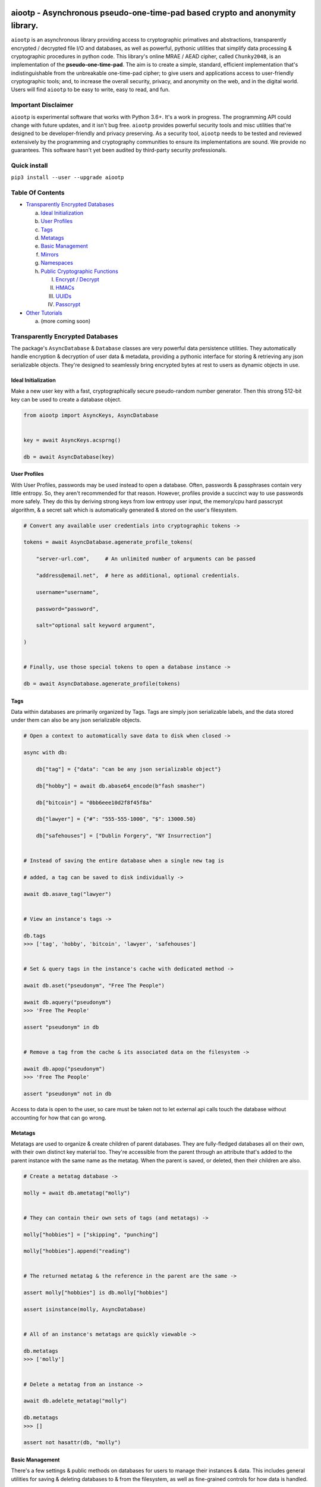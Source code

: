.. image:: https://raw.githubusercontent.com/rmlibre/aiootp/master/logo.png
    :target: https://raw.githubusercontent.com/rmlibre/aiootp/master/logo.png
    :alt: logo for python package named aiootp




aiootp - Asynchronous pseudo-one-time-pad based crypto and anonymity library.
=============================================================================

``aiootp`` is an asynchronous library providing access to cryptographic 
primatives and abstractions, transparently encrypted / decrypted file 
I/O and databases, as well as powerful, pythonic utilities that 
simplify data processing & cryptographic procedures in python code. 
This library's online MRAE / AEAD cipher, called ``Chunky2048``, is an 
implementation of the **pseudo-one-time-pad**. The aim is to create a simple, 
standard, efficient implementation that's indistinguishable from the 
unbreakable one-time-pad cipher; to give users and applications access to 
user-friendly cryptographic tools; and, to increase the overall security, 
privacy, and anonymity on the web, and in the digital world. Users will 
find ``aiootp`` to be easy to write, easy to read, and fun. 




Important Disclaimer
--------------------

``aiootp`` is experimental software that works with Python 3.6+. 
It's a work in progress. The programming API could change with 
future updates, and it isn't bug free. ``aiootp`` provides powerful 
security tools and misc utilities that're designed to be 
developer-friendly and privacy preserving. 
As a security tool, ``aiootp`` needs to be tested and reviewed 
extensively by the programming and cryptography communities to 
ensure its implementations are sound. We provide no guarantees. 
This software hasn't yet been audited by third-party security 
professionals. 




Quick install
-------------

``pip3 install --user --upgrade aiootp``




Table Of Contents
-----------------

- `Transparently Encrypted Databases`_

  a) `Ideal Initialization`_
  
  b) `User Profiles`_
  
  c) `Tags`_
  
  d) `Metatags`_
  
  e) `Basic Management`_
  
  f) `Mirrors`_
  
  g) `Namespaces`_
  
  h) `Public Cryptographic Functions`_

     I. `Encrypt / Decrypt`_
     
     II. `HMACs`_
     
     III. `UUIDs`_
     
     IV. `Passcrypt`_

- `Other Tutorials`_

  a) (more coming soon)




_`Transparently Encrypted Databases`
------------------------------------

The package's ``AsyncDatabase`` & ``Database`` classes are very powerful data persistence utilities. They automatically handle encryption & decryption of user data & metadata, providing a pythonic interface for storing & retrieving any json serializable objects. They're designed to seamlessly bring encrypted bytes at rest to users as dynamic objects in use.


_`Ideal Initialization`
^^^^^^^^^^^^^^^^^^^^^^^

Make a new user key with a fast, cryptographically secure pseudo-random number generator. Then this strong 512-bit key can be used to create a database object.

.. code-block:: python

    from aiootp import AsyncKeys, AsyncDatabase
    
    
    key = await AsyncKeys.acsprng()

    db = await AsyncDatabase(key)
    

_`User Profiles`
^^^^^^^^^^^^^^^^

With User Profiles, passwords may be used instead to open a database. Often, passwords & passphrases contain very little entropy. So, they aren't recommended for that reason. However, profiles provide a succinct way to use passwords more safely. They do this by deriving strong keys from low entropy user input, the memory/cpu hard passcrypt algorithm, & a secret salt which is automatically generated & stored on the user's filesystem.

.. code-block:: python

    # Convert any available user credentials into cryptographic tokens ->

    tokens = await AsyncDatabase.agenerate_profile_tokens(
    
        "server-url.com",     # An unlimited number of arguments can be passed
        
        "address@email.net",  # here as additional, optional credentials.
        
        username="username",
        
        password="password",
        
        salt="optional salt keyword argument",
        
    )


    # Finally, use those special tokens to open a database instance ->

    db = await AsyncDatabase.agenerate_profile(tokens)


_`Tags`
^^^^^^^

Data within databases are primarily organized by Tags. Tags are simply json serializable labels, and the data stored under them can also be any json serializable objects.

.. code-block:: python

    # Open a context to automatically save data to disk when closed ->

    async with db:
    
        db["tag"] = {"data": "can be any json serializable object"}
        
        db["hobby"] = await db.abase64_encode(b"fash smasher")
        
        db["bitcoin"] = "0bb6eee10d2f8f45f8a"
        
        db["lawyer"] = {"#": "555-555-1000", "$": 13000.50}
        
        db["safehouses"] = ["Dublin Forgery", "NY Insurrection"]


    # Instead of saving the entire database when a single new tag is 

    # added, a tag can be saved to disk individually ->

    await db.asave_tag("lawyer")


    # View an instance's tags ->

    db.tags
    >>> ['tag', 'hobby', 'bitcoin', 'lawyer', 'safehouses']


    # Set & query tags in the instance's cache with dedicated method ->

    await db.aset("pseudonym", "Free The People")

    await db.aquery("pseudonym")
    >>> 'Free The People'

    assert "pseudonym" in db


    # Remove a tag from the cache & its associated data on the filesystem ->

    await db.apop("pseudonym")
    >>> 'Free The People'

    assert "pseudonym" not in db

Access to data is open to the user, so care must be taken not to let external api calls touch the database without accounting for how that can go wrong.


_`Metatags`
^^^^^^^^^^^

Metatags are used to organize & create children of parent databases. They are fully-fledged databases all on their own, with their own distinct key material too. They're accessible from the parent through an attribute that's added to the parent instance with the same name as the metatag. When the parent is saved, or deleted, then their children are also.

.. code-block:: python

    # Create a metatag database ->

    molly = await db.ametatag("molly")


    # They can contain their own sets of tags (and metatags) ->
    
    molly["hobbies"] = ["skipping", "punching"]
    
    molly["hobbies"].append("reading")


    # The returned metatag & the reference in the parent are the same ->

    assert molly["hobbies"] is db.molly["hobbies"]
    
    assert isinstance(molly, AsyncDatabase)
    

    # All of an instance's metatags are quickly viewable ->

    db.metatags
    >>> ['molly']
    

    # Delete a metatag from an instance ->

    await db.adelete_metatag("molly")
    
    db.metatags
    >>> []
    
    assert not hasattr(db, "molly")


_`Basic Management`
^^^^^^^^^^^^^^^^^^^

There's a few settings & public methods on databases for users to manage their instances & data. This includes general utilities for saving & deleting databases to & from the filesystem, as well as fine-grained controls for how data is handled. 

.. code-block:: python

    # The directory attribute is set within the instance's __init__

    # using a keyword-only argument. It's the directory where the

    # instance will store all of its files.

    db.directory
    >>> PosixPath('site-packages/aiootp/aiootp/databases')
    
    
    # Write database changes to disk with transparent encryption ->
    
    await db.asave()


    # Entering the instance's context also saves data to disk ->

    async with db:
    
        print("Saving to disk...")
    

    # Delete a database from the filesystem ->
    
    await db.adelete_database()
    
    
As databases grow in the number of tags, metatags & the size of data within, it may become desireable to load data from them as needed, instead of all at once during initialization. This can be done with the ``preload`` boolean keyword argument.

.. code-block:: python

    # Let's create some test values to show the impact preloading has ->

    async with (await AsyncDatabase(key)) as db:

        db["favorite_foods"] = ["justice", "community"]
    
        await db.ametatag("exercise_routines") 
    

    # This is how to toggle preloading off during initialization ->

    quick_db = await AsyncDatabase(key, preload=False)
    
    
    # Now to retrieve elements from an async database, the ``aquery`` 

    # method must first be used to load a tag into the cache ->

    async with quick_db:
    
        quick_db["favorite_foods"]
        >>> None
    
        loaded_value = await quick_db.aquery("favorite_foods")
    
        assert loaded_value == ["justice", "community"]
    
        assert quick_db["favorite_foods"] == ["justice", "community"]
    
    
        # Metatags need to be loaded manually as well ->
    
        quick_db.exercise_routines
        >>> AttributeError:
    
        await quick_db.ametatag("exercise_routines")
    
        assert type(quick_db.exercise_routines) == AsyncDatabase


_`Mirrors`
^^^^^^^^^^

Database mirrors allow users to make copies of all files within a database under new encryption keys. This is useful if users simply want to make backups, or if they'd like to update / change their database keys. 

.. code-block:: python

    # A unique login key / credentials are needed to create a new 

    # database ->
    
    new_key = await AsyncKeys.acsprng()
    
    new_db = await AsyncDatabase(new_key)


    # Mirroring an existing database is done like this ->
    
    await new_db.amirror_database(db)

    assert new_db["favorite_foods"] is db["favorite_foods"]


    # If the user is just updating their database keys, then the old

    # database should be deleted ->

    await db.adelete_database()


    # Now the new database can be saved to disk & given an appropriate 

    # name ->

    async with new_db as db:

        pass


_`Namespaces`
^^^^^^^^^^^^^

Database Tags can be loaded into ``Namespace`` objects. This saves lots of time & cpu effort on lookups. This is because databases use cryptographic hashes of Tags to find their associtated data within themselves. This can be up to a couple thousand times slower than the dotted lookups on a ``Namespace`` object. This is a great way to load lots of encrypted values but then use them very efficiently in calculations.

.. code-block:: python

    # Loading a database's tags into a Namespace is done this way ->

    namespace = await db.ainto_namespace()
    
    assert namespace.favorite_foods is db["favorite_foods"]


    # View all the Namespace's tags ->

    list(namespace.keys())
    >>> ["favorite_foods"]


    # View all the Namespace's values ->

    list(namespace.values())
    >>> [["justice", "community"]]


    # Namespace's yield their key & value pairs whien iterated over ->

    for tag, value in namespace:
    
        print(tag, value)
        
    >>> "favorite_foods" ["justice", "community"]


_`Public Cryptographic Functions`
^^^^^^^^^^^^^^^^^^^^^^^^^^^^^^^^^

Although databases handle encryption & decryption automatically, users may want to utilize their databases' keys to do custom cryptographic procedures manually. There are a few public functions available to users if they should want such functionality.


_`Encrypt / Decrypt`
********************

.. code-block:: python

    # Either json serializable or bytes-type data can be encrypted ->

    json_plaintext = {"some": "json data can go here"}
    
    bytes_plaintext = b"some bytes plaintext goes here"

    jciphertext = await db.ajson_encrypt(json_plaintext)

    bciphertext = await db.abytes_encrypt(bytes_plaintext)


    # Those values can just as easily be decrypted ->

    assert json_plaintext == await db.ajson_decrypt(jciphertext)

    assert bytes_plaintext == await db.abytes_decrypt(bciphertext)


    # Filenames may be added to classify ciphertexts. They also alter the 

    # key material used during encryption in such a way, that without the

    # correct filename, the data cannot be decrypted ->

    filename = "grocery list"

    groceries = ["carrots", "taytoes", "rice", "beans"]

    ciphertext = await db.ajson_encrypt(groceries, filename=filename)

    assert groceries == await db.ajson_decrypt(ciphertext, filename=filename)


    # Time-based expiration of ciphertexts is also available for all 

    # encrypted data this package produces ->

    from aiootp.asynchs import asleep


    await asleep(6)

    await db.ajson_decrypt(jciphertext, ttl=2)
    >>> TimeoutError: Timestamp expired by <4> seconds.

    await db.abytes_decrypt(bciphertext, ttl=2)
    >>> TimeoutError: Timestamp expired by <4> seconds.


    # The number of seconds that are exceeded may be helpful to know. In

    # which case, this is how to retrieve that integer value ->

    try: 
    
        await db.abytes_decrypt(bciphertext, ttl=2)

    except TimeoutError as error:

        seconds_expired_by = error.value


_`HMACs`
********

Besides encryption & decryption, databases can also be used to manually verify the authenticity of data with HMACs.

.. code-block:: python

    # Creating an HMAC of some data with a database is done this way ->

    data = "validate this data!"

    hmac = await db.ahmac(data)

    await db.atest_hmac(data, hmac=hmac)
    >>> True


    # Data that is not the same, or is altered, will be caught ->

    altered_data = "valiZate this data!"

    await db.atest_hmac(altered_data, hmac=hmac)
    >>> ValueError: "HMAC of the data stream isn't valid."
    

    # Any type of data can be run thorugh the function, it's the repr

    # of the data which is evaluated ->

    arbitrary_data = {"id": 1234, "payload": "message"}

    hmac = await db.ahmac(arbitrary_data)
    
    await db.atest_hmac(arbitrary_data, hmac=hmac)
    >>> True


    # Beware: Datatypes where order of values is not preserved may fail 

    # to validate even if they are functionally equivalent -> 

    order_swapped_data = {"payload": "message", "id": 1234}

    assert order_swapped_data == arbitrary_data
    
    await db.atest_hmac(order_swapped_data, hmac=hmac) 
    >>> ValueError: "HMAC of the data stream isn't valid."
    

_`UUIDs`
********

Instances can create special generator coroutines that are used to hash sensitive tags, or other data, into hexidecimal UUIDs of arbitrary size. These hashes are secured with the database instance's keys, & a salt value which is either passed in manually by the user, or if not, is automatically generated. The salt is available at the end of the coroutine's usage by calling for it to be returned & for the coroutine to be exited. 

.. code-block:: python

    # Organizing databases with metatags improves readability & safely 

    # isolates cryptographic domains, because metatags use their own

    # sets of keys. Their keys also can't be used to derive their 

    # parent's keys ->

    await db.ametatag("clients")


    # Choosing a category for the coroutine also separates domains ->
    
    email_uuids = await db.clients.auuids("emails", size=24, salt=None)


    # Then a user can hash any values by sending them into the coroutine ->

    for email_address in ["brittany@email.com", "john.doe@email.net"]:
    
        hashed_tag = await email_uuids(email_address)
        
        db.clients[hashed_tag] = "client account data"


    # Once finished hashing, the salt that was used can be retrieved ->
    
    db["clients salt"] = await email_uuids.aresult(exit=True)


_`Passcrypt`
************

``Passcrypt`` is the package's Argon2id-like password-based key derivation function. It was designed to be resistant to time-memory tradeoffs & cache timing side-channel attacks. When passwords (or data in general) are processed through an instance's passcrypt method, then they're also protected by being hashed together with the database's keys.

.. code-block:: python

    # This is an example usage of the databases' passcrypt methods ->

    from getpass import getpass
    

    password = getpass("Enter password: ")

    salt = await db.agenerate_salt()

    await db.apasscrypt(password, salt)
    >>> '''938db60e0deab983ed1eed5ca96980a0557f4a450fcac2ca16e45cc2c36ac0
    40669d30c7f55e3537658d6c91d24a5026a04e2dfe98c59574c02b782a194ccdc1'''


    # The difficulty settings for the algorithm can be controlled too ->

    settings = dict(
    
        kb=16*1024,  # This means 16MB of ram are used to create the hash

        cpu=7,  # This means 7 passes over the memory cache are done

        hardness=2048,  # This is the minimum # of columns in the cache
        
    )


    # They go into the method as keyword-only arguments, so we can use

    # the ** syntax ->

    password_hash = await db.apasscrypt(password, salt, **settings)


    #




_`Other Tutorials`
------------------

What other tools are available to users?

.. code-block:: python

    #
    
    import aiootp   
    
    
    # Async & synchronous versions of almost everything in the library ->
    
    assert await aiootp.asha_512("data") == aiootp.sha_512("data")
    
    key = aiootp.csprng()
    
    db = aiootp.Database(key)
    
    async_db = await aiootp.AsyncDatabase(key)
    
    assert db._root_filename == async_db._root_filename
    
    
    # Precomputed & organized values that can aid users, like:
    
    # A dictionary of prime numbers grouped by their bit-size ->
    
    aiootp.primes[513][0]    # <- The first 65 byte prime
    
    aiootp.primes[2048][-1]    # <- The last 256 byte prime
    
    
    # Elliptic curve 25519 diffie-hellman exchange protocols ->
    
    ecdhe_key = aiootp.X25519().generate()
    
    with ecdhe_key.dh3_client() as exchange:
    
        response = internet.post(exchange())
        
        exchange(response)
        
    clients_kdf = exchange.result()


    # This is how a peer can accept the exchange ->

    ecdhe_key = aiootp.X25519().generate()
    
    pkB, pkD = client_public_keys = internet.receive()
    
    server = ecdhe_key.dh3_server(peer_identity_key=pkB, peer_ephemeral_key=pkD)
    
    with server as exchange:
    
        internet.post(exchange.exhaust())
        
    servers_kdf = exchange.result()
    

    # Success! Now both the client & server peers share an identical
    
    # sha3_512 hashing object to create shared keys with ->

    assert clients_kdf.digest() == servers_kdf.digest()
    
    
    # Edwards curve 25519 signing & verification ->
    
    # In a land, long ago ->
    
    user_alice = Ed25519().generate()
    
    internet.send(user_alice.public_bytes.hex())
    

    # Alice wants to sign a document so that Bob can prove she wrote it.
    
    # So, Alice sends the public key bytes of the key she wants to
    
    # associate with her identity, the document & the signature ->
    
    document = b"DesignDocument.cad"
    
    signed_document = user_alice.sign(document)

    message = {
        "document": document,
        "signature": signed_document,
        "public_key": user_alice.public_bytes.hex(),
    }

    internet.send(message)
    

    # In a land far away ->
    
    alices_message = internet.receive()

    # Bob sees the message from Alice! Bob already knows Alice's public
    
    # key & she has reason believe it is genuinely hers. So, she'll
    
    # import Alice's known public key to verify the signed document ->
    
    assert alices_message["public_key"] == alices_public_key
    
    alice_verifier = Ed25519().import_public_key(alices_public_key)
    
    alice_verifier.verify(
        alices_message["signature"], alices_message["document"]
    )
    
    internet.send(b"Beautiful work, Alice! Thanks ^u^")

    # The verification didn't throw an exception! So, Bob knows the file
    
    # was signed by Alice.
    
    
    # Symmetric pseudo-one-time-pad encryption of json data ->
    
    plaintext = {"account": 3311149, "titles": ["queen b"]}
    
    encrypted = aiootp.json_encrypt(plaintext, key=key)
    
    decrypted = aiootp.json_decrypt(encrypted, key=key)
    
    assert decrypted == plaintext
    
    
    # Symmetric pseudo-one-time-pad encryption of binary data ->
    
    binary_data = b"This bytes string is also valid plaintext."
    
    encrypted = aiootp.bytes_encrypt(binary_data, key=key)
    
    decrypted = aiootp.bytes_decrypt(encrypted, key=key)
    
    assert decrypted == binary_data
    
    
    # The Chunky2048 class carries the key so users don't have to pass
    
    # it around every where ->
    
    pad = aiootp.Chunky2048(key)
    
    encrypted = pad.bytes_encrypt(binary_data)
    
    decrypted = pad.bytes_decrypt(encrypted)
    
    
    # The class also has access to an encoder for transforming 
    
    # ciphertext to & from its default dictionary format ->
    
    bytes_ciphertext = pad.io.json_to_bytes(encrypted)
    
    dict_ciphertext = pad.io.bytes_to_json(bytes_ciphertext)
    
    
    # As well as tools for saving ciphertext to files on disk as bytes ->
    
    path = aiootp.DatabasePath() / "testing_ciphertext"
    
    pad.io.write(path, encrypted)
    
    assert encrypted == pad.io.read(path)
    
    
    # Or ciphertext can be encoded to & from a urlsafe string ->
    
    urlsafe_ciphertext = pad.io.bytes_to_urlsafe(bytes_ciphertext)
    
    bytes_ciphertext = pad.io.urlsafe_to_bytes(urlsafe_ciphertext)


    # These urlsafe tokens have their own convenience functions ->
    
    token = pad.make_token(b"binary data")
    
    assert b"binary data" == pad.read_token(token)
    
    
    # Ratcheting Opaque Password Authenticated Key Exchange (ROPAKE) with 
    
    # online services -> 
    
    db = aiootp.Database(pad.key)
    
    with aiootp.Ropake.client_registration(db) as registration:
    
        server_response = internet.post("service-url.com", json=registration())
    
        registration(server_response)
    
    shared_keys = registration.result()
        
        
    # The client is securely registered with the service if there was no 

    # active adversary in the middle. The user can now authenticate & login ->
    
    with aiootp.Ropake.client(db) as authentication:
    
        server_response = internet.post("service-url.com", authentication())
    
        authentication(server_response)
    
    shared_keys = authentication.result()
        
        
    # Upon the first uncompromised registration or authentication, then 

    # future authentications will be immune to adversaries in the middle 

    # because the protocol generates new keys by combining the prior key, 

    # the current ecdhe ephemeral key, & the revealed keyed password that 

    # was transmitted with an extra mask during the prior exchange. The 

    # keyed password authenticates the user & the server to each other when 

    # the commit is revealed, the ephemeral ecdhe key assures future security, 

    # & the prior key encrypts & HMACs the authentication packets which 

    # provides privacy, & added authentication, & the KDF which combines all 

    # these keys to ensure forward security. 
    
    
    # 




Generators under-pin most procedures in the library, let's take a look ->

.. code-block:: python

    #
    
    
    from aiootp import Chunky2048, json
    
    
    pad = Chunky2048()   # <---Auto-generates an encryption key
    
    salt = pad.generate_salt()    # <---A NEW salt MUST be used every encryption!
    
    pid = aiootp.sha_256("any additional data")   # <---Must be known by the decrypting party
    
    plaintext_bytes = json.dumps({"message": "secretsssss"}).encode()
    
    
    # Yields padded plaintext in chunks of 256 bytes ->
    
    plaintext_stream = pad.plaintext_stream(plaintext_bytes, salt=salt, pid=pid)
    
    datastream = plaintext_stream.bytes_to_int()
    
    
    # An endless stream of forward + semi-future secure hex keys ->
    
    keystream = pad.keys(salt=salt, pid=pid)
    
    
    # This is used to authenticate the ciphertext & additional data ->
    
    hmac = pad.StreamHMAC(salt=salt, pid=pid).for_encryption()
    
    
    # xor's the plaintext chunks with key chunks ->
    
    with pad.xor(datastream, key=keystream, validator=hmac) as encrypting:
        
        # ``list`` returns all generator results in a list
        
        ciphertext = encrypting.list()
        
        ciphertext_authentication = hmac.finalize()
        
        siv = hmac.siv
        
        
    # When receiving ciphertext, the user must first validate the hmac of 

    # the ciphertext before trusting the plaintext that's revealed ->
    
    hmac = pad.StreamHMAC(salt=salt, pid=pid, siv=siv).for_decryption()
        
        
    keystream.reset()
    
    decipher = pad.xor(ciphertext, key=keystream, validator=hmac)
    
    with decipher.int_to_bytes() as decrypting:
    
        padding_key = pad.padding_key(salt=salt, pid=pid)

        padded_data = decrypting.join(b"")
        
        hmac.finalize()

        hmac.test_hmac(ciphertext_authentication)
        
        # If no ValueError was raised, the authentication has passed! 


    # Continue with processing the plaintext ->
    
    decrypted = pad.io.depad_plaintext(padded_data, padding_key=padding_key)
    
    plaintext_bytes == decrypted
    >>> True
    
    
    # This example was a low-level look at the encryption algorithm. And it 
    
    # was only a few lines of code. The Comprende class makes working with 
    
    # generators a breeze, & working with generators makes solving problems 
    
    # in bite-sized chunks a breeze. ->
    
    padded_plaintext = pad.plaintext_stream(plaintext_bytes, salt=salt, pid=pid).list()
    
    assert isinstance(padded_plaintext, list)
    
    for block in padded_plaintext:
    
        assert len(block) == 256
    
    
    # We just used the ``list`` end-point to get the full series 

    # of results from the underlying generator. These results are lru-cached 

    # to facilitate their efficient reuse for alternate computations. The 

    # ``Comprende`` context managers clear the opened instance's cache on exit, 

    # this clears every instance's cache ->

    aiootp.Comprende.clear_class()
    
    
    # The other end-points can be found under ``aiootp.Comprende.eager_methods`` ->
    
    {
        'adeque',
        'adict',
        'aexhaust',    # <- Doesn't cache results, only returns the last element
        'ajoin',
        'alist',
        'aset',
        'deque',
        'dict',
        'exhaust',    # <- Doesn't cache results, only returns the last element
        'join',
        'list',
        'set',
    }
    
    
    # A lot of this magic with generators is made possible with a sweet little
    
    # ``comprehension`` decorator. It reimagines the generator interface by 
    
    # wrapping generators in the innovative ``Comprende`` class, giving every 
    
    # generator access to a plethora of data processing & cryptographic utilities 
    
    # right out of the box ->
    
    @aiootp.comprehension()
    
    def gen(x=None, y=None):
    
        z = yield x + y
        
        return x * y * z
    
    
    # Drive the generator forward with a context manager ->
    
    with gen(x=1, y=2) as example:
    
        z = 3
        
        
        # Calling the object will send ``None`` into the coroutine by default ->
        
        sum_of_x_y = example()
        
        assert sum_of_x_y == 3


        # Passing ``z`` will send it into the coroutine, cause it to reach the 
        
        # return statement & exit the context manager ->
        
        example(z)
    
    
    # The result returned from the generator is now available ->
    
    product_of_x_y_z = example.result()
    
    assert product_of_x_y_z == 6
    
    
    # The ``example`` variable is actually the ``Comprende`` object,

    # which redirects values to the wrapped generator's ``send()``
    
    # method using the instance's ``__call__()`` method.
    
    
    # Here's another example ->
    
    @aiootp.comprehension() 
    
    def one_byte_numbers():
    
        for number in range(256):
        
            yield number
    
    
    # Chained ``Comprende`` generators are excellent inline data processors ->
    
    base64_data = [
    
        b64_byte
        
        for b64_byte
        
        in one_byte_numbers().int_to_bytes(1).to_base64()
        
    ]
    
    # This converted each number to bytes then base64 encoded them.


    # We can wrap other iterables to add functionality to them ->

    @aiootp.comprehension()
    
    def unpack(iterable):
    
        for item in iterable:
    
            yield item


    # This example just hashes each output then yields them

    for hex_hash in unpack(base64_data).sha_256():
        
        print(hex_hash)


    # Async ``Comprende`` coroutines have almost exactly the same interface as
    
    # synchronous ones ->
    
    @aiootp.comprehension()
    
    async def gen(x=None, y=None):
    
        # Because having a return statement in an async generator is a
        
        # SyntaxError, the return value is expected to be passed into
        
        # UserWarning, and then raised to propagate upstream. It's then
        
        # available from the instance's ``aresult`` method ->
        
        z = yield x + y
        
        result = x * y * z
        
        raise UserWarning(result)
        
        
    # Drive the generator forward.
    
    async with gen(x=1, y=2) as example:
    
        z = 3
        
        
        # Awaiting the ``__call__`` method will send ``None`` into the

        # coroutine by default ->
        
        sum_of_x_y = await example()
        
        assert sum_of_x_y == 3


        # Passing ``z`` will send it into the coroutine, cause it to reach the
        
        # raise statement which will exit the context manager gracefully ->
        
        await example(z)
    
    
    # The result returned from the generator is now available ->
    
    product_of_x_y_z = await example.aresult()
    
    assert product_of_x_y_z == 6
    
    
    # Let's see some other ways async generators mirror synchronous ones ->
    
    @aiootp.comprehension() 
    
    async def one_byte_numbers():
    
        for number in range(256):
        
            yield number
    
    
    # This is asynchronous data processing ->
    
    base64_data = [
    
        b64_byte
        
        async for b64_byte
        
        in one_byte_numbers().aint_to_bytes(1).ato_base64()
        
    ]
    
    # This converted each number to bytes then base64 encoded them.


    # We can wrap other iterables to add asynchronous functionality to them ->

    @aiootp.comprehension()
    
    async def unpack(iterable):
    
        for item in iterable:
    
            yield item


    # Want only the first twenty results? ->

    async for hex_hash in unpack(base64_data).asha_256()[:20]:
    
        # Then you can slice the generator.
        
        print(hex_hash)
        
        
    # Users can slice generators to receive more complex output rules, like:
    
    # Getting every second result starting from the third result to the 50th ->
    
    async for result in unpack(base64_data)[3:50:2]:
    
        print(result)


    # Although, negative slice numbers are not supported.
    
    
    # ``Comprende`` generators have loads of tooling for users to explore. 
    
    # Play around with it and take a look at the other chainable generator 

    # methods in ``aiootp.Comprende.lazy_generators``.
    
    {
        "_agetitem",
        "_getitem",
        "aascii_to_int",
        "abin",
        "abytes",
        "abytes_decipher",
        "abytes_encipher",
        "abytes_to_hex",
        "abytes_to_int",
        "adebugger",
        "adecode",
        "adelimit",
        "adelimited_resize",
        "adepad_plaintext",
        "aencode",
        "afeed",
        "afeed_self",
        "afrom_base",
        "afrom_base64",
        "ahalt",
        "ahex",
        "ahex_to_bytes",
        "aindex",
        "aint",
        "aint_to_ascii",
        "aint_to_bytes",
        "ajson_dumps",
        "ajson_loads",
        "apad_plaintext",
        "apasscrypt",
        "arandom_sleep",
        "areplace",
        "aresize",
        "ascii_to_int",
        "asha_256",
        "asha_256_hmac",
        "asha_512",
        "asha_512_hmac",
        "aslice",
        "asplit",
        "astr",
        "asum_passcrypt",
        "asum_sha_256",
        "asum_sha_512",
        "atag",
        "atimeout",
        "ato_base",
        "ato_base64",
        "axor",
        "azfill",
        "bin",
        "bytes",
        "bytes_decipher",
        "bytes_encipher",
        "bytes_to_hex",
        "bytes_to_int",
        "debugger",
        "decode",
        "delimit",
        "delimited_resize",
        "depad_plaintext",
        "encode",
        "feed",
        "feed_self",
        "from_base",
        "from_base64",
        "halt",
        "hex",
        "hex_to_bytes",
        "index",
        "int",
        "int_to_ascii",
        "int_to_bytes",
        "json_dumps",
        "json_loads",
        "pad_plaintext",
        "passcrypt",
        "random_sleep",
        "replace",
        "resize",
        "sha_256",
        "sha_256_hmac",
        "sha_512",
        "sha_512_hmac",
        "slice",
        "split",
        "str",
        "sum_passcrypt",
        "sum_sha_256",
        "sum_sha_512",
        "tag",
        "timeout",
        "to_base",
        "to_base64",
        "xor",
        "zfill",
    }


    #




Let's take a deep dive into the low-level xor procedure used to implement the pseudo-one-time-pad:

.. code-block:: python

    #
    
    import aiootp
    
    # It is a ``Comprende`` generator ->
    
    @aiootp.comprehension()
    
    # ``data`` is an iterable of 256 byte integers that are either plaintext
    
    # or ciphertext. ``key`` should be an instance of the ``keys`` generator. 
    
    # And, ``validator`` should be an instance of the ``StreamHMAC`` class. ->
    
    def xor(data, *, key, validator):
    
        # Return the necessary method & coroutine pointers ->
        
        datastream, keystream, validated_xor, hmac_hexdigest = (
        
            xor_shortcuts(data, key, validator)
            
        )
        
        # We use the first block of plaintext (which is prepended with an 

        # 8-byte timestamp & a 16-byte random, ephemeral & automatically 

        # generated SIV-key) to derive a syntheic IV, & use it to seed the 

        # keystream & validator with globally unique entropy -> 
        
        yield SyntheticIV.validated_xor(datastream, keystream, validator)
        
        for chunk in datastream:
        
            # We use the output of the validator's current state to 

            # continuously seed the keystream with message dependent entropy ->
            
            seed = hmac_hexdigest()
            
            # We contantenate two 128 byte key chunks together ->
            
            key_chunk = int(keystream(seed) + keystream(seed), 16)
            
            # Then xor the 256 byte key chunk with the 256 byte data chunk 
            
            # and use the validator to update the HMAC with the ciphertext ->
            
            result = validator.validated_xor(chunk, key_chunk)
            
            if result >> 2048:
                
                # If the result is for some reason larger than 256 bytes,
                
                # (2048-bits), we abort the procedure, & warn the user ->
                
                raise ValueError(EXCEEDED_BLOCKSIZE)
                
            # Then we yield the result ->
           
            yield result


    # This is a very efficient, online-AEAD, salt-reuse/misuse resistant, 

    # pseudo-one-time-pad cipher algorithm. It's built on generators, 

    # which makes it simple to grok & compose with additional funcitonality. 

    # It's backed by an infinite stream of non-repeating key material, 
    
    # efficiently produced from a finite-sized key, an ephemeral salt, 

    # context & content data, & the sha3_512 algorithm.
    
    
    #




Here's a quick overview of this package's modules:

.. code-block:: python

    #
    
    import aiootp
    
    
    # Commonly used constants, datasets & functionality across all modules ->
    
    aiootp.commons
    
    
    # The basic utilities & abstractions of the package's architecture ->
    
    aiootp.generics
    
    
    # This module is responsible for providing entropy to the package ->
    
    aiootp.randoms
    
    
    # The higher-level abstractions used to implement the pseudo-one-time pad ->
    
    aiootp.ciphers
    
    
    # The higher-level abstractions used to create / manage key material ->
    
    aiootp.keygens
    
    
    # Common system paths & the ``pathlib.Path`` utility ->
    
    aiootp.paths
    
    
    # Global async functionalities & abstractions ->
    
    aiootp.asynchs
    
    
    # Decorators & classes able to benchmark async/sync functions & generators ->
    
    aiootp.debuggers
    
    
    #





